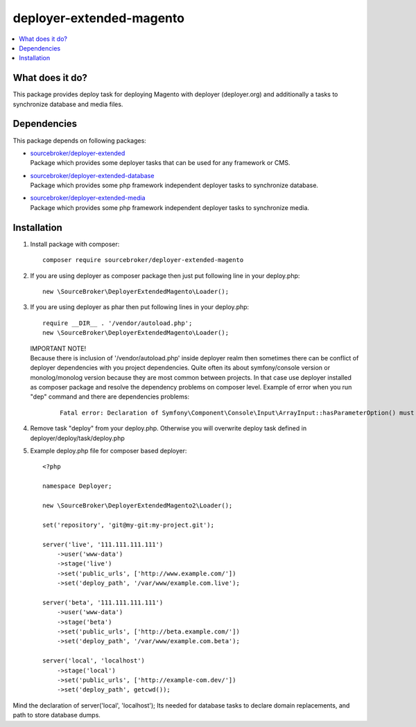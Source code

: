 deployer-extended-magento
=========================

.. contents:: :local:

What does it do?
----------------

This package provides deploy task for deploying Magento with deployer (deployer.org) and additionally a tasks
to synchronize database and media files.

Dependencies
------------

This package depends on following packages:

- | `sourcebroker/deployer-extended`_
  | Package which provides some deployer tasks that can be used for any framework or CMS.

- | `sourcebroker/deployer-extended-database`_
  | Package which provides some php framework independent deployer tasks to synchronize database.

- | `sourcebroker/deployer-extended-media`_
  | Package which provides some php framework independent deployer tasks to synchronize media.


Installation
------------

1) Install package with composer:
   ::

      composer require sourcebroker/deployer-extended-magento

2) If you are using deployer as composer package then just put following line in your deploy.php:
   ::

      new \SourceBroker\DeployerExtendedMagento\Loader();

3) If you are using deployer as phar then put following lines in your deploy.php:
   ::

      require __DIR__ . '/vendor/autoload.php';
      new \SourceBroker\DeployerExtendedMagento\Loader();

   | IMPORTANT NOTE!
   | Because there is inclusion of '/vendor/autoload.php' inside deployer realm then sometimes there can be conflict
     of deployer dependencies with you project dependencies. Quite often its about symfony/console version or
     monolog/monolog version because they are most common between projects. In that case use deployer installed as
     composer package and resolve the dependency problems on composer level. Example of error when you run "dep" command
     and there are dependencies problems:

     ::

      Fatal error: Declaration of Symfony\Component\Console\Input\ArrayInput::hasParameterOption() must be compatible with Symfony\Component\Console\Input\InputInterface::hasParameterOption($values, $onlyParams = false) in /.../vendor/symfony/symfony/src/Symfony/Component/Console/Input/ArrayInput.php on line 190


4) Remove task "deploy" from your deploy.php. Otherwise you will overwrite deploy task defined in
   deployer/deploy/task/deploy.php

5) Example deploy.php file for composer based deployer:
   ::

    <?php

    namespace Deployer;

    new \SourceBroker\DeployerExtendedMagento2\Loader();

    set('repository', 'git@my-git:my-project.git');

    server('live', '111.111.111.111')
        ->user('www-data')
        ->stage('live')
        ->set('public_urls', ['http://www.example.com/'])
        ->set('deploy_path', '/var/www/example.com.live');

    server('beta', '111.111.111.111')
        ->user('www-data')
        ->stage('beta')
        ->set('public_urls', ['http://beta.example.com/'])
        ->set('deploy_path', '/var/www/example.com.beta');

    server('local', 'localhost')
        ->stage('local')
        ->set('public_urls', ['http://example-com.dev/'])
        ->set('deploy_path', getcwd());


Mind the declaration of server('local', 'localhost'); Its needed for database tasks to declare domain replacements,
and path to store database dumps.





.. _sourcebroker/deployer-extended: https://github.com/sourcebroker/deployer-extended
.. _sourcebroker/deployer-extended-media: https://github.com/sourcebroker/deployer-extended-media
.. _sourcebroker/deployer-extended-database: https://github.com/sourcebroker/deployer-extended-database
